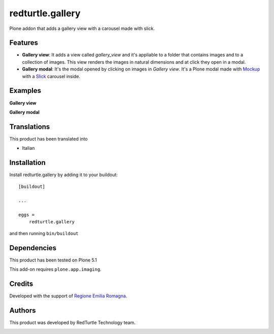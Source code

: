 =================
redturtle.gallery
=================

Plone addon that adds a gallery view with a carousel made with slick.


Features
--------

- **Gallery view**: It adds a view called *gallery_view* and it's appliable to a folder that contains images and to a collection of images. This view renders the images in natural dimensions and at click they open in a modal.
- **Gallery modal**: It's the modal opened by clicking on images in *Gallery view*. It's a Plone modal made with `Mockup`__ with a `Slick`__ carousel inside.


__ https://github.com/plone/mockup/
__ http://kenwheeler.github.io/slick/


Examples
--------

**Gallery view**

.. image:: https://github.com/RedTurtle/redturtle.gallery/blob/master/docs/screenshots/gallery_view.png
   :alt: Gallery view preview


**Gallery modal**

.. image:: https://github.com/RedTurtle/redturtle.gallery/blob/master/docs/screenshots/gallery_modal.png
   :alt: Gallery modal preview


Translations
------------

This product has been translated into

- Italian


Installation
------------

Install redturtle.gallery by adding it to your buildout::

    [buildout]

    ...

    eggs =
        redturtle.gallery


and then running ``bin/buildout``


Dependencies
------------

This product has been tested on Plone 5.1


This add-on requires ``plone.app.imaging``.


Credits
------------

Developed with the support of `Regione Emilia Romagna`__.

__ http://www.regione.emilia-romagna.it/



Authors
------------

This product was developed by RedTurtle Technology team.

.. image:: https://www.redturtle.it/redturtle_banner.png
   :alt: RedTurtle Technology Site
   :target: https://www.redturtle.it/
